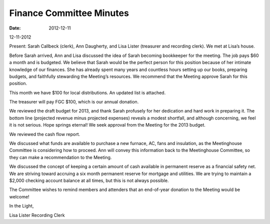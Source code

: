 =========================
Finance Committee Minutes
=========================
:Date: $Date: 2012-12-11 11:24:00 +0000 (Sun, 11 December 2012) $
12-11-2012

Present: Sarah Callbeck (clerk), Ann Daugherty, and Lisa Lister (treasurer and recording clerk).
We met at Lisa’s house.

Before Sarah arrived, Ann and Lisa discussed the idea of Sarah becoming bookkeeper for the meeting.  The job pays $60 a month and is budgeted.  We believe that Sarah would be the perfect person for this position because of her intimate knowledge of our finances.  She has already spent many years and countless hours setting up our books, preparing budgets, and faithfully stewarding the Meeting’s resources.  We recommend that the Meeting approve Sarah for this position.

This month we have $100 for local distributions.  An updated list is attached.

The treasurer will pay FGC $100, which is our annual donation.

We reviewed the draft budget for 2013, and thank Sarah profusely for her dedication and hard work in preparing it.  The bottom line (projected revenue minus projected expenses) reveals a modest shortfall, and although concerning, we feel it is not serious.  Hope springs eternal!  We seek approval from the Meeting for the 2013 budget.

We reviewed the cash flow report.

We discussed what funds are available to purchase a new furnace, AC, fans and insulation, as the Meetinghouse Committee is considering how to proceed.  Ann will convey this information back to the Meetinghouse Committee, so they can make a recommendation to the Meeting.

We discussed the concept of keeping a certain amount of cash available in permanent reserve as a financial safety net.  We are striving toward accruing a six month permanent reserve for mortgage and utilities.  We are trying to maintain a $2,000 checking account balance at all times, but this is not always possible.

The Committee wishes to remind members and attenders that an end-of-year donation to the Meeting would be welcome!


In the Light,

Lisa Lister
Recording Clerk
